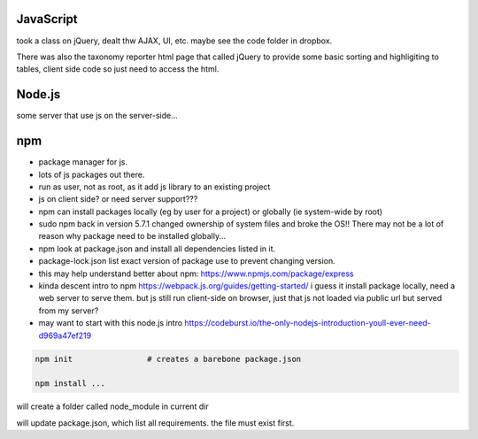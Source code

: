
JavaScript
==========

took a class on jQuery, dealt thw AJAX, UI, etc.
maybe see the code folder in dropbox.

There was also the taxonomy reporter html page that called jQuery to provide some basic sorting and highligiting to tables, client side code so just need to access the html.

Node.js
=======

some server that use js on the server-side...


npm
===

- package manager for js.
- lots of js packages out there.

- run as user, not as root, as it add js library to an existing project
- js on client side?  or need server support???

- npm can install packages locally (eg by user for a project) or globally (ie system-wide by root)
- sudo npm  back in version 5.7.1 changed ownership of system files and broke the OS!!  There may not be a lot of reason why package need to be installed globally... 

- npm look at package.json and install all dependencies listed in it.
- package-lock.json list exact version of package use to prevent changing version.


- this may help understand better about npm: 
  https://www.npmjs.com/package/express


- kinda descent intro to npm
  https://webpack.js.org/guides/getting-started/
  i guess it install package locally, need a web server to serve them.
  but js still run client-side on browser, just that js not loaded via public url but served from my server?

- may want to start with this node.js intro
  https://codeburst.io/the-only-nodejs-introduction-youll-ever-need-d969a47ef219


.. code:: bash

        npm init                # creates a barebone package.json

        npm install ... 


will create a folder called node_module in current dir

will update package.json, which list all requirements.  the file must exist first.




